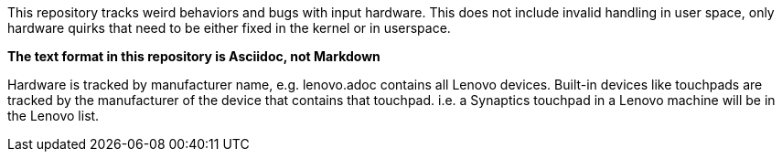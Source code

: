 This repository tracks weird behaviors and bugs with input hardware. This
does not include invalid handling in user space, only hardware quirks that
need to be either fixed in the kernel or in userspace.

**The text format in this repository is Asciidoc, not Markdown**

Hardware is tracked by manufacturer name, e.g. lenovo.adoc contains all
Lenovo devices. Built-in devices like touchpads are tracked by the
manufacturer of the device that contains that touchpad. i.e. a Synaptics
touchpad in a Lenovo machine will be in the Lenovo list.
